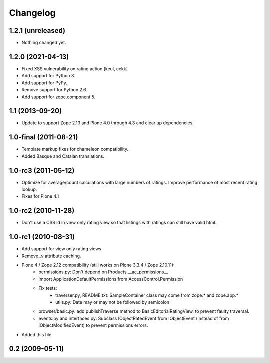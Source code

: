===========
 Changelog
===========

1.2.1 (unreleased)
==================

- Nothing changed yet.


1.2.0 (2021-04-13)
==================

- Fixed XSS vulnerability on rating action
  [keul, cekk]

- Add support for Python 3.

- Add support for PyPy.

- Remove support for Python 2.6.

- Add support for zope.component 5.


1.1 (2013-09-20)
================

* Update to support Zope 2.13 and Plone 4.0 through 4.3 and clear up
  dependencies.


1.0-final (2011-08-21)
======================

* Template markup fixes for chameleon compatibility.

* Added Basque and Catalan translations.

1.0-rc3 (2011-05-12)
====================

* Optimize for average/count calculations with large numbers of
  ratings.  Improve performance of most recent rating lookup.

* Fixes for Plone 4.1

1.0-rc2 (2010-11-28)
====================

* Don't use a CSS id in view only rating view so that listings with
  ratings can still have valid html.


1.0-rc1 (2010-08-31)
====================

* Add support for view only rating views.

* Remove _v attribute caching.

* Plone 4 / Zope 2.12 compatibility (still works on Plone 3.3.4 / Zope 2.10.11):
    * permissions.py: Don't depend on Products.__ac_permissions__
    * Import ApplicationDefaultPermissions from AccessControl.Permission
    * Fix tests:
        * traverser.py, README.txt: SampleContainer class may come
          from zope.* and zope.app.*
        * utils.py: Date may or may not be followed by semicolon
    * browser/basic.py: add publishTraverse method to BasicEditorialRatingView,
      to prevent faulty traversal.
    * events.py and interfaces.py: Subclass IObjectRatedEvent from IObjectEvent
      (instead of from IObjectModifiedEvent) to prevent permissions errors.

* Added this file

0.2 (2009-05-11)
================
